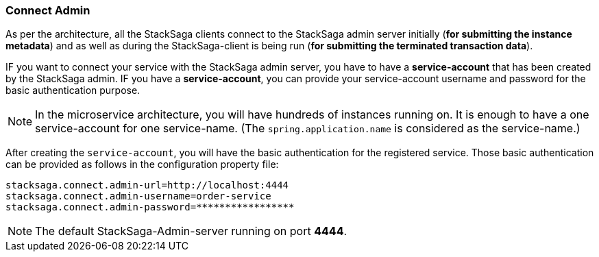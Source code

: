 === Connect Admin [[connect_admin]]

As per the architecture, all the StackSaga clients connect to the StackSaga admin server initially (*for submitting the instance metadata*) and as well as during the StackSaga-client is being run (*for submitting the terminated transaction data*).

IF you want to connect your service with the StackSaga admin server, you have to have a *service-account* that has been created by the StackSaga admin.
IF you have a *service-account*, you can provide your service-account username and password for the basic authentication purpose.

NOTE: In the microservice architecture, you will have hundreds of instances running on.
It is enough to have a one service-account for one service-name.
(The `spring.application.name` is considered as the service-name.)

After creating the `service-account`, you will have the basic authentication for the registered service.
Those basic authentication can be provided as follows in the configuration property file:

[source,properties]
----
stacksaga.connect.admin-url=http://localhost:4444
stacksaga.connect.admin-username=order-service
stacksaga.connect.admin-password=*****************
----

NOTE: The default StackSaga-Admin-server running on port *4444*.